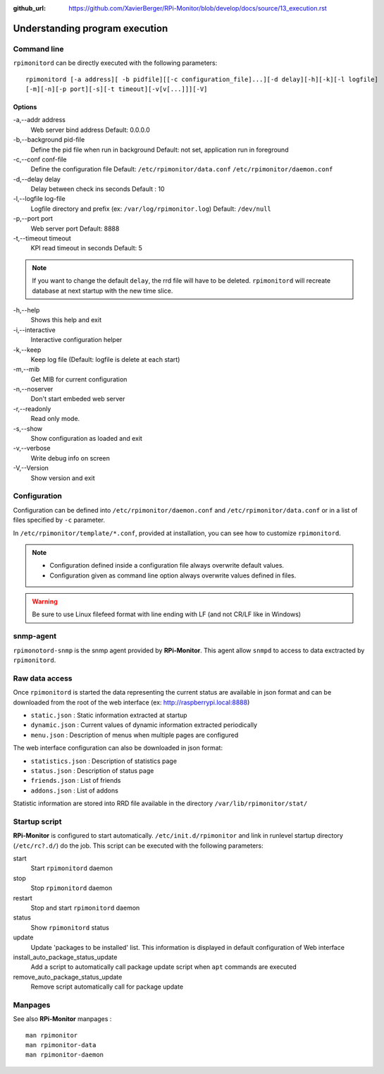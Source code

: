 :github_url: https://github.com/XavierBerger/RPi-Monitor/blob/develop/docs/source/13_execution.rst

Understanding program execution
===============================

Command line
------------
``rpimonitord`` can be directly executed with the following parameters:

::

    rpimonitord [-a address][ -b pidfile][[-c configuration_file]...][-d delay][-h][-k][-l logfile]
    [-m][-n][-p port][-s][-t timeout][-v[v[...]]][-V]


Options
^^^^^^^
.. tabularcolumns:: |l{5cm}|c{5cm}|p{10cm}|

-a,--addr address           
      Web server bind address                                               
      Default: 0.0.0.0 

-b,--background pid-file      
      Define the pid file when run in background                            
      Default: not set, application run in foreground   

-c,--conf conf-file     
      Define the configuration file                                         
      Default: ``/etc/rpimonitor/data.conf`` ``/etc/rpimonitor/daemon.conf``

-d,--delay delay
      Delay between check ins seconds                                       
      Default : 10  

-l,--logfile log-file      
      Logfile directory and prefix (ex: ``/var/log/rpimonitor.log``)        
      Default: ``/dev/null``    

-p,--port port          
      Web server port                                                       
      Default: 8888  

-t,--timeout timeout       
      KPI read timeout in seconds                                           
      Default: 5                                                            

.. note:: If you want to change the default ``delay``, the rrd file will have to be deleted. 
          ``rpimonitord`` will recreate database at next startup with the new time slice.

-h,--help        
      Shows this help and exit

-i,--interactive 
      Interactive configuration helper   

-k,--keep        
      Keep log file (Default: logfile is delete at each start)

-m,--mib         
      Get MIB for current configuration   

-n,--noserver    
      Don't start embeded web server   

-r,--readonly    
      Read only mode.                

-s,--show        
      Show configuration as loaded and exit     

-v,--verbose     
      Write debug info on screen     

-V,--Version     
      Show version and exit                                   

Configuration
-------------
Configuration can be defined into ``/etc/rpimonitor/daemon.conf`` and
``/etc/rpimonitor/data.conf`` or in a list of files specified by ``-c`` parameter.

In ``/etc/rpimonitor/template/*.conf``, provided at installation, you can see 
how to customize ``rpimonitord``.

.. note:: * Configuration defined inside a configuration file always overwrite default values.
          * Configuration given as command line option always overwrite values defined in files.

.. warning:: Be sure to use Linux filefeed format with line ending with LF (and not CR/LF like in Windows)

.. seealso:: See `configuration <20_index.html>`_ chapter for details or `usage <30_index.html>`_ chapter for examples.

snmp-agent
----------
``rpimonotord-snmp`` is the snmp agent provided by **RPi-Monitor**. This agent
allow ``snmpd`` to access to data exctracted by ``rpimonitord``.

.. seealso:: See `configuration <20_index.html>`_ chapter for details or `usage <30_index.html>`_ chapter for examples.

Raw data access
---------------
Once ``rpimonitord`` is started the data representing the current status are 
available in json format and can be downloaded from the root of the web interface 
(ex: http://raspberrypi.local:8888)

* ``static.json`` : Static information extracted at startup
* ``dynamic.json`` : Current values of dynamic information extracted periodically
* ``menu.json`` : Description of menus when multiple pages are configured

The web interface configuration can also be downloaded in json format:

* ``statistics.json`` : Description of statistics page
* ``status.json`` : Description of status page
* ``friends.json`` : List of friends
* ``addons.json`` : List of addons

Statistic information are stored into RRD file available in the directory ``/var/lib/rpimonitor/stat/``

Startup script
--------------

**RPi-Monitor** is configured to start automatically. ``/etc/init.d/rpimonitor``
and link in runlevel startup directory (``/etc/rc?.d/``) do the job. 
This script can be executed with the following parameters:

start
  Start ``rpimonitord`` daemon
stop
  Stop ``rpimonitord`` daemon
restart
  Stop and start ``rpimonitord`` daemon
status
  Show ``rpimonitord`` status
update
  Update 'packages to be installed' list. This information is displayed in default 
  configuration of Web interface
install_auto_package_status_update
  Add a script to automatically call package update script when ``apt`` commands are executed
remove_auto_package_status_update
  Remove script automatically call for package update           

Manpages
--------

See also **RPi-Monitor** manpages :

::
 
  man rpimonitor
  man rpimonitor-data
  man rpimonitor-daemon
 